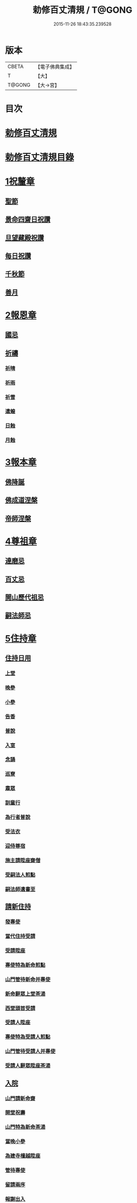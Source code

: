 #+TITLE: 勅修百丈清規 / T@GONG
#+DATE: 2015-11-26 18:43:35.239528
* 版本
 |     CBETA|【電子佛典集成】|
 |         T|【大】     |
 |    T@GONG|【大→宮】   |

* 目次
* [[file:KR6q0102_001.txt::001-1109c18][勅修百丈清規]]
* [[file:KR6q0102_001.txt::1111b2][勅修百丈清規目錄]]
* [[file:KR6q0102_001.txt::1112c19][1祝釐章]]
** [[file:KR6q0102_001.txt::1112c29][聖節]]
** [[file:KR6q0102_001.txt::1114b10][景命四齋日祝讚]]
** [[file:KR6q0102_001.txt::1114b17][旦望藏殿祝讚]]
** [[file:KR6q0102_001.txt::1114b26][每日祝讚]]
** [[file:KR6q0102_001.txt::1114c1][千秋節]]
** [[file:KR6q0102_001.txt::1114c7][善月]]
* [[file:KR6q0102_001.txt::1114c19][2報恩章]]
** [[file:KR6q0102_001.txt::1114c28][國忌]]
** [[file:KR6q0102_001.txt::1115a7][祈禱]]
*** [[file:KR6q0102_001.txt::1115a19][祈晴]]
*** [[file:KR6q0102_001.txt::1115a26][祈雨]]
*** [[file:KR6q0102_001.txt::1115b4][祈雪]]
*** [[file:KR6q0102_001.txt::1115b10][遣蝗]]
*** [[file:KR6q0102_001.txt::1115b17][日蝕]]
*** [[file:KR6q0102_001.txt::1115b22][月蝕]]
* [[file:KR6q0102_002.txt::002-1115c8][3報本章]]
** [[file:KR6q0102_002.txt::002-1115c17][佛降誕]]
** [[file:KR6q0102_002.txt::1116a13][佛成道涅槃]]
** [[file:KR6q0102_002.txt::1117a21][帝師涅槃]]
* [[file:KR6q0102_002.txt::1117c5][4尊祖章]]
** [[file:KR6q0102_002.txt::1117c19][達磨忌]]
** [[file:KR6q0102_002.txt::1118b19][百丈忌]]
** [[file:KR6q0102_002.txt::1118c21][開山歷代祖忌]]
** [[file:KR6q0102_002.txt::1119a4][嗣法師忌]]
* [[file:KR6q0102_002.txt::1119a21][5住持章]]
** [[file:KR6q0102_002.txt::1119b8][住持日用]]
*** [[file:KR6q0102_002.txt::1119b9][上堂]]
*** [[file:KR6q0102_002.txt::1119b29][晚參]]
*** [[file:KR6q0102_002.txt::1119c10][小參]]
*** [[file:KR6q0102_002.txt::1119c29][告香]]
*** [[file:KR6q0102_002.txt::1120d9][普說]]
*** [[file:KR6q0102_002.txt::1120d15][入室]]
*** [[file:KR6q0102_002.txt::1121a8][念誦]]
*** [[file:KR6q0102_002.txt::1121d1][巡寮]]
*** [[file:KR6q0102_002.txt::1121e3][肅眾]]
*** [[file:KR6q0102_002.txt::1122a8][訓童行]]
*** [[file:KR6q0102_002.txt::1122a18][為行者普說]]
*** [[file:KR6q0102_002.txt::1122b4][受法衣]]
*** [[file:KR6q0102_002.txt::1122b14][迎侍尊宿]]
*** [[file:KR6q0102_002.txt::1123a5][施主請陞座齋僧]]
*** [[file:KR6q0102_002.txt::1123b3][受嗣法人煎點]]
*** [[file:KR6q0102_002.txt::1123b24][嗣法師遺書至]]
** [[file:KR6q0102_003.txt::003-1123c14][請新住持]]
*** [[file:KR6q0102_003.txt::003-1123c15][發專使]]
*** [[file:KR6q0102_003.txt::003-1123c29][當代住持受請]]
*** [[file:KR6q0102_003.txt::1124a17][受請陞座]]
*** [[file:KR6q0102_003.txt::1124a25][專使特為新命煎點]]
*** [[file:KR6q0102_003.txt::1124b17][山門管待新命并專使]]
*** [[file:KR6q0102_003.txt::1124b27][新命辭眾上堂茶湯]]
*** [[file:KR6q0102_003.txt::1124c7][西堂頭首受請]]
*** [[file:KR6q0102_003.txt::1124c16][受請人陞座]]
*** [[file:KR6q0102_003.txt::1125a13][專使特為受請人煎點]]
*** [[file:KR6q0102_003.txt::1125a28][山門管待受請人并專使]]
*** [[file:KR6q0102_003.txt::1125b1][受請人辭眾陞座茶湯]]
** [[file:KR6q0102_003.txt::1125b12][入院]]
*** [[file:KR6q0102_003.txt::1125c16][山門請新命齋]]
*** [[file:KR6q0102_003.txt::1125c27][開堂祝壽]]
*** [[file:KR6q0102_003.txt::1126b8][山門特為新命茶湯]]
*** [[file:KR6q0102_003.txt::1126b25][當晚小參]]
*** [[file:KR6q0102_003.txt::1126c3][為建寺檀越陞座]]
*** [[file:KR6q0102_003.txt::1126c8][管待專使]]
*** [[file:KR6q0102_003.txt::1126c13][留請兩序]]
*** [[file:KR6q0102_003.txt::1126c19][報謝出入]]
*** [[file:KR6q0102_003.txt::1127a5][交割砧基什物]]
*** [[file:KR6q0102_003.txt::1127a9][受兩序勤舊煎點]]
** [[file:KR6q0102_003.txt::1127a18][退院]]
** [[file:KR6q0102_003.txt::1127a29][遷化]]
*** [[file:KR6q0102_003.txt::1127b27][入龕]]
*** [[file:KR6q0102_003.txt::1127c25][請主喪]]
*** [[file:KR6q0102_003.txt::1128a4][請喪司職事]]
*** [[file:KR6q0102_003.txt::1128a18][孝服]]
*** [[file:KR6q0102_003.txt::1128a22][佛事]]
*** [[file:KR6q0102_003.txt::1128a27][移龕]]
*** [[file:KR6q0102_003.txt::1128b5][掛真舉哀奠茶湯]]
*** [[file:KR6q0102_003.txt::1128b24][對靈小參奠茶湯念誦致祭]]
*** [[file:KR6q0102_003.txt::1128c9][祭次]]
*** [[file:KR6q0102_003.txt::1128c15][出喪掛真奠茶湯]]
*** [[file:KR6q0102_003.txt::1128c27][茶毘]]
*** [[file:KR6q0102_003.txt::1129a11][全身入塔]]
*** [[file:KR6q0102_003.txt::1129a26][唱衣]]
*** [[file:KR6q0102_003.txt::1129c11][靈骨入塔]]
*** [[file:KR6q0102_003.txt::1129c16][下遺書]]
*** [[file:KR6q0102_003.txt::1130b4][管待主喪及喪司執事人]]
** [[file:KR6q0102_003.txt::1130b8][議舉住持]]
* [[file:KR6q0102_004.txt::004-1130c12][6兩序章]]
** [[file:KR6q0102_004.txt::004-1130c21][西序頭首]]
*** [[file:KR6q0102_004.txt::004-1130c22][前堂首座]]
*** [[file:KR6q0102_004.txt::1131a6][後堂首座]]
*** [[file:KR6q0102_004.txt::1131a12][書記]]
*** [[file:KR6q0102_004.txt::1131a24][知藏]]
*** [[file:KR6q0102_004.txt::1131b9][知客]]
*** [[file:KR6q0102_004.txt::1131b18][知浴]]
*** [[file:KR6q0102_004.txt::1131c4][知殿]]
*** [[file:KR6q0102_004.txt::1131c9][侍者]]
*** [[file:KR6q0102_004.txt::1131c22][衣鉢侍者]]
*** [[file:KR6q0102_004.txt::1131c28][湯藥侍者]]
*** [[file:KR6q0102_004.txt::1132a3][聖僧侍者]]
** [[file:KR6q0102_004.txt::1132a9][東序知事]]
*** [[file:KR6q0102_004.txt::1132a10][都監寺]]
*** [[file:KR6q0102_004.txt::1132b4][維那]]
*** [[file:KR6q0102_004.txt::1132b28][副寺]]
*** [[file:KR6q0102_004.txt::1132c13][典座]]
*** [[file:KR6q0102_004.txt::1132c19][直歲]]
** [[file:KR6q0102_004.txt::1132c25][列職雜務]]
*** [[file:KR6q0102_004.txt::1132c26][寮元]]
*** [[file:KR6q0102_004.txt::1133a2][寮主副寮]]
*** [[file:KR6q0102_004.txt::1133a9][延壽堂主]]
*** [[file:KR6q0102_004.txt::1133a14][淨頭]]
*** [[file:KR6q0102_004.txt::1133a19][化主]]
*** [[file:KR6q0102_004.txt::1133a22][園主]]
*** [[file:KR6q0102_004.txt::1133a24][磨主]]
*** [[file:KR6q0102_004.txt::1133a26][水頭]]
*** [[file:KR6q0102_004.txt::1133a29][炭頭]]
*** [[file:KR6q0102_004.txt::1133b2][莊主]]
*** [[file:KR6q0102_004.txt::1133b22][諸莊監收]]
** [[file:KR6q0102_004.txt::1133c2][請立僧首座]]
** [[file:KR6q0102_004.txt::1133c26][請名德首座]]
** [[file:KR6q0102_004.txt::1134a6][兩序進退]]
** [[file:KR6q0102_004.txt::1134c5][掛鉢時請知事]]
** [[file:KR6q0102_004.txt::1134c13][侍者進退]]
** [[file:KR6q0102_004.txt::1135a4][寮舍交割什物]]
** [[file:KR6q0102_004.txt::1135a15][方丈特為新舊兩序湯]]
** [[file:KR6q0102_004.txt::1135a28][堂司特為新舊侍者茶湯]]
** [[file:KR6q0102_004.txt::1135b6][庫司特為新舊兩序湯藥石]]
** [[file:KR6q0102_004.txt::1135b18][堂司送舊首座都寺鉢位]]
** [[file:KR6q0102_004.txt::1135b24][方丈管待新舊兩序]]
** [[file:KR6q0102_004.txt::1135c6][方丈特為新首座茶]]
** [[file:KR6q0102_004.txt::1135c17][新首座特為後堂大眾茶]]
** [[file:KR6q0102_004.txt::1136a1][住持垂訪頭首點茶]]
** [[file:KR6q0102_004.txt::1136a4][兩序交代茶]]
** [[file:KR6q0102_004.txt::1136a22][入寮出寮茶]]
** [[file:KR6q0102_004.txt::1136b10][頭首就僧堂點茶]]
** [[file:KR6q0102_004.txt::1136b20][兩序出班上香]]
* [[file:KR6q0102_004.txt::1136b26][7大眾章]]
** [[file:KR6q0102_005.txt::005-1136c17][沙彌得度]]
** [[file:KR6q0102_005.txt::1138b27][新戒參堂]]
** [[file:KR6q0102_005.txt::1138c7][登壇受戒]]
** [[file:KR6q0102_005.txt::1138c18][護戒]]
** [[file:KR6q0102_005.txt::1139a1][辦道具]]
*** [[file:KR6q0102_005.txt::1139a4][三衣]]
*** [[file:KR6q0102_005.txt::1139a12][坐具]]
*** [[file:KR6q0102_005.txt::1139a17][偏衫]]
*** [[file:KR6q0102_005.txt::1139a22][裙]]
*** [[file:KR6q0102_005.txt::1139a25][直裰]]
*** [[file:KR6q0102_005.txt::1139a28][鉢]]
*** [[file:KR6q0102_005.txt::1139b18][錫杖]]
*** [[file:KR6q0102_005.txt::1139b26][主杖]]
*** [[file:KR6q0102_005.txt::1139c1][拂子]]
*** [[file:KR6q0102_005.txt::1139c4][數珠]]
*** [[file:KR6q0102_005.txt::1139c13][淨瓶]]
*** [[file:KR6q0102_005.txt::1139c16][濾水囊]]
*** [[file:KR6q0102_005.txt::1139c29][戒刀]]
** [[file:KR6q0102_005.txt::1140a2][裝包]]
** [[file:KR6q0102_005.txt::1140a13][遊方參請]]
** [[file:KR6q0102_005.txt::1140c17][大相看]]
** [[file:KR6q0102_005.txt::1140c29][大掛搭歸堂]]
*** [[file:KR6q0102_005.txt::1141a29][小掛搭歸堂]]
*** [[file:KR6q0102_005.txt::1141b4][西堂首座掛搭]]
*** [[file:KR6q0102_005.txt::1141b15][諸方名勝掛搭]]
*** [[file:KR6q0102_005.txt::1141c1][法眷辦事掛搭]]
** [[file:KR6q0102_005.txt::1141c4][拋香相看]]
** [[file:KR6q0102_005.txt::1141c10][謝掛搭]]
** [[file:KR6q0102_005.txt::1142b4][方丈特為新掛搭茶]]
** [[file:KR6q0102_005.txt::1142c6][坐禪]]
** [[file:KR6q0102_005.txt::1143a3][坐禪儀]]
** [[file:KR6q0102_006.txt::006-1143b11][坐參]]
** [[file:KR6q0102_006.txt::006-1143b23][大坐參]]
** [[file:KR6q0102_006.txt::1143c24][請益]]
** [[file:KR6q0102_006.txt::1144a3][赴齋粥]]
** [[file:KR6q0102_006.txt::1144a20][赴茶湯]]
** [[file:KR6q0102_006.txt::1144a26][普請]]
** [[file:KR6q0102_006.txt::1144b5][日用軌範]]
** [[file:KR6q0102_006.txt::1146b9][龜鏡文]]
** [[file:KR6q0102_006.txt::1147b18][病僧念誦]]
** [[file:KR6q0102_006.txt::1147c7][亡僧]]
*** [[file:KR6q0102_006.txt::1147c8][抄剳衣鉢]]
*** [[file:KR6q0102_006.txt::1148a6][請佛事]]
*** [[file:KR6q0102_006.txt::1148a16][估衣]]
*** [[file:KR6q0102_006.txt::1148a25][大夜念誦]]
*** [[file:KR6q0102_006.txt::1148b18][送亡]]
*** [[file:KR6q0102_006.txt::1148c8][茶毘]]
*** [[file:KR6q0102_006.txt::1148c18][唱衣]]
*** [[file:KR6q0102_006.txt::1149a20][入塔]]
** [[file:KR6q0102_007.txt::007-1149b10][板帳式]]
* [[file:KR6q0102_007.txt::1150a13][8節臘章]]
** [[file:KR6q0102_007.txt::1150b5][夏前出草單]]
** [[file:KR6q0102_007.txt::1150b23][新掛搭人點入寮茶]]
** [[file:KR6q0102_007.txt::1150c11][出圖帳]]
** [[file:KR6q0102_007.txt::1150c19][眾寮結解特為眾湯]]
** [[file:KR6q0102_007.txt::1151c1][楞嚴會]]
** [[file:KR6q0102_007.txt::1152a26][戒臘牌]]
** [[file:KR6q0102_007.txt::1152b1][方丈小座湯]]
** [[file:KR6q0102_007.txt::1152b27][四節土地堂念誦]]
** [[file:KR6q0102_007.txt::1152c22][庫司四節特為首座大眾湯]]
** [[file:KR6q0102_007.txt::1153a26][結制禮儀]]
** [[file:KR6q0102_007.txt::1153c12][四節秉拂]]
** [[file:KR6q0102_007.txt::1154a16][方丈四節特為首座大眾茶]]
** [[file:KR6q0102_007.txt::1154b8][庫司四節特為首座大眾茶]]
** [[file:KR6q0102_007.txt::1154b13][前堂四節特為後堂大眾茶]]
** [[file:KR6q0102_007.txt::1154b23][旦望巡堂茶]]
** [[file:KR6q0102_007.txt::1154c8][方丈點行堂茶]]
** [[file:KR6q0102_007.txt::1154c16][庫司頭首典行堂茶]]
** [[file:KR6q0102_007.txt::1154c22][月分須知]]
* [[file:KR6q0102_008.txt::008-1155b8][9法器章]]
** [[file:KR6q0102_008.txt::008-1155b22][鍾]]
*** [[file:KR6q0102_008.txt::008-1155b23][大鍾]]
*** [[file:KR6q0102_008.txt::1155c3][僧堂鍾]]
*** [[file:KR6q0102_008.txt::1155c7][殿鐘]]
** [[file:KR6q0102_008.txt::1155c20][版]]
** [[file:KR6q0102_008.txt::1156a1][木魚]]
** [[file:KR6q0102_008.txt::1156a6][椎]]
** [[file:KR6q0102_008.txt::1156a13][磬]]
** [[file:KR6q0102_008.txt::1156a18][鐃鈸]]
** [[file:KR6q0102_008.txt::1156a22][鼓]]
*** [[file:KR6q0102_008.txt::1156a23][法鼓]]
*** [[file:KR6q0102_008.txt::1156a27][茶鼓]]
*** [[file:KR6q0102_008.txt::1156a28][齋鼓]]
*** [[file:KR6q0102_008.txt::1156a29][普請鼓]]
*** [[file:KR6q0102_008.txt::1156a29][更鼓]]
*** [[file:KR6q0102_008.txt::1156b1][浴鼓]]
* [[file:KR6q0102_008.txt::1156b17][唐洪州百丈山故懷海禪師塔銘并序]]
* [[file:KR6q0102_008.txt::1157a29][百丈山大智壽聖禪寺天下師表閣記]]
* [[file:KR6q0102_008.txt::1157c23][古清規序]]
* [[file:KR6q0102_008.txt::1158b7][崇寧清規序]]
* [[file:KR6q0102_008.txt::1158b20][咸淳清規序]]
* [[file:KR6q0102_008.txt::1158c5][至大清規序]]
* [[file:KR6q0102_008.txt::1159a4][勅修百丈清規敘]]
* [[file:KR6q0102_008.txt::1159c2][加祖號跋]]
* [[file:KR6q0102_008.txt::1160a2][一山禪師書]]
* 卷
** [[file:KR6q0102_001.txt][勅修百丈清規 1]]
** [[file:KR6q0102_002.txt][勅修百丈清規 2]]
** [[file:KR6q0102_003.txt][勅修百丈清規 3]]
** [[file:KR6q0102_004.txt][勅修百丈清規 4]]
** [[file:KR6q0102_005.txt][勅修百丈清規 5]]
** [[file:KR6q0102_006.txt][勅修百丈清規 6]]
** [[file:KR6q0102_007.txt][勅修百丈清規 7]]
** [[file:KR6q0102_008.txt][勅修百丈清規 8]]

